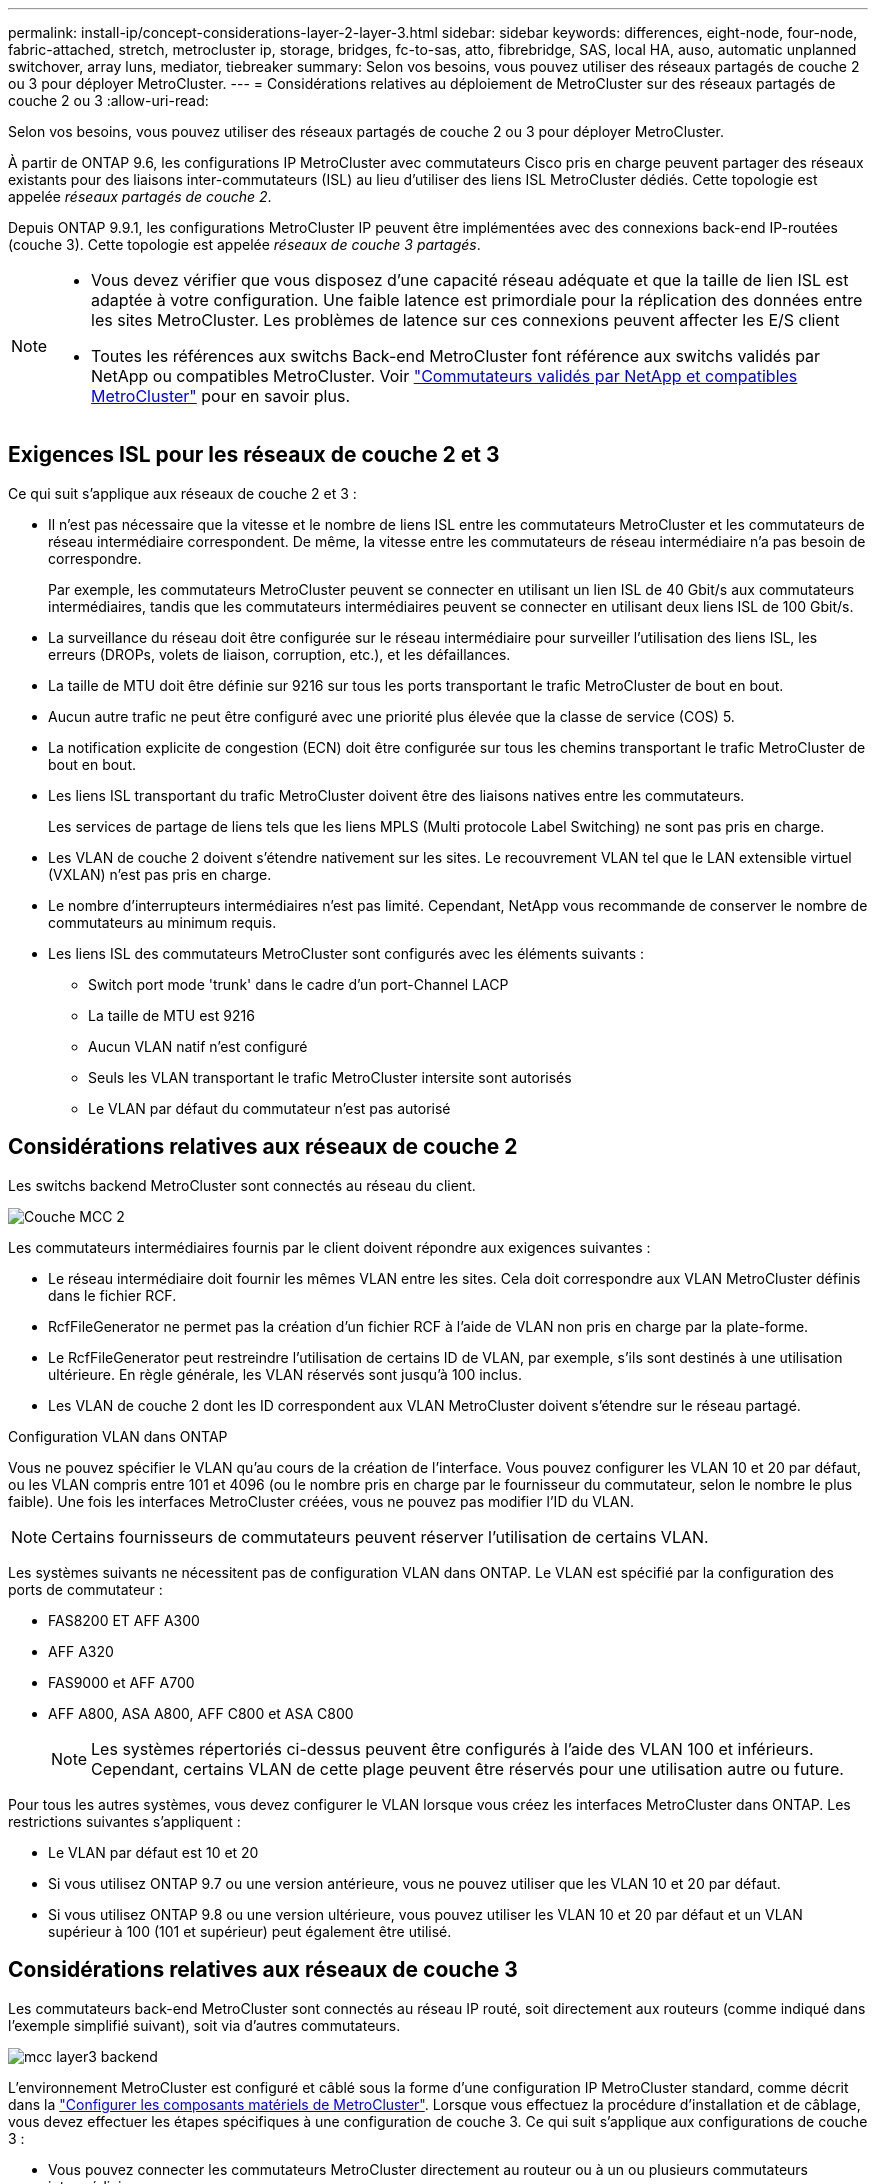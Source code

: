 ---
permalink: install-ip/concept-considerations-layer-2-layer-3.html 
sidebar: sidebar 
keywords: differences, eight-node, four-node, fabric-attached, stretch, metrocluster ip, storage, bridges, fc-to-sas, atto, fibrebridge, SAS, local HA, auso, automatic unplanned switchover, array luns, mediator, tiebreaker 
summary: Selon vos besoins, vous pouvez utiliser des réseaux partagés de couche 2 ou 3 pour déployer MetroCluster. 
---
= Considérations relatives au déploiement de MetroCluster sur des réseaux partagés de couche 2 ou 3
:allow-uri-read: 


[role="lead"]
Selon vos besoins, vous pouvez utiliser des réseaux partagés de couche 2 ou 3 pour déployer MetroCluster.

À partir de ONTAP 9.6, les configurations IP MetroCluster avec commutateurs Cisco pris en charge peuvent partager des réseaux existants pour des liaisons inter-commutateurs (ISL) au lieu d'utiliser des liens ISL MetroCluster dédiés. Cette topologie est appelée _réseaux partagés de couche 2_.

Depuis ONTAP 9.9.1, les configurations MetroCluster IP peuvent être implémentées avec des connexions back-end IP-routées (couche 3). Cette topologie est appelée _réseaux de couche 3 partagés_.

[NOTE]
====
* Vous devez vérifier que vous disposez d'une capacité réseau adéquate et que la taille de lien ISL est adaptée à votre configuration. Une faible latence est primordiale pour la réplication des données entre les sites MetroCluster. Les problèmes de latence sur ces connexions peuvent affecter les E/S client
* Toutes les références aux switchs Back-end MetroCluster font référence aux switchs validés par NetApp ou compatibles MetroCluster. Voir link:mcc-compliant-netapp-validated-switches.html["Commutateurs validés par NetApp et compatibles MetroCluster"] pour en savoir plus.


====


== Exigences ISL pour les réseaux de couche 2 et 3

Ce qui suit s'applique aux réseaux de couche 2 et 3 :

* Il n'est pas nécessaire que la vitesse et le nombre de liens ISL entre les commutateurs MetroCluster et les commutateurs de réseau intermédiaire correspondent. De même, la vitesse entre les commutateurs de réseau intermédiaire n'a pas besoin de correspondre.
+
Par exemple, les commutateurs MetroCluster peuvent se connecter en utilisant un lien ISL de 40 Gbit/s aux commutateurs intermédiaires, tandis que les commutateurs intermédiaires peuvent se connecter en utilisant deux liens ISL de 100 Gbit/s.

* La surveillance du réseau doit être configurée sur le réseau intermédiaire pour surveiller l'utilisation des liens ISL, les erreurs (DROPs, volets de liaison, corruption, etc.), et les défaillances.
* La taille de MTU doit être définie sur 9216 sur tous les ports transportant le trafic MetroCluster de bout en bout.
* Aucun autre trafic ne peut être configuré avec une priorité plus élevée que la classe de service (COS) 5.
* La notification explicite de congestion (ECN) doit être configurée sur tous les chemins transportant le trafic MetroCluster de bout en bout.
* Les liens ISL transportant du trafic MetroCluster doivent être des liaisons natives entre les commutateurs.
+
Les services de partage de liens tels que les liens MPLS (Multi protocole Label Switching) ne sont pas pris en charge.

* Les VLAN de couche 2 doivent s'étendre nativement sur les sites. Le recouvrement VLAN tel que le LAN extensible virtuel (VXLAN) n'est pas pris en charge.
* Le nombre d'interrupteurs intermédiaires n'est pas limité. Cependant, NetApp vous recommande de conserver le nombre de commutateurs au minimum requis.
* Les liens ISL des commutateurs MetroCluster sont configurés avec les éléments suivants :
+
** Switch port mode 'trunk' dans le cadre d'un port-Channel LACP
** La taille de MTU est 9216
** Aucun VLAN natif n'est configuré
** Seuls les VLAN transportant le trafic MetroCluster intersite sont autorisés
** Le VLAN par défaut du commutateur n'est pas autorisé






== Considérations relatives aux réseaux de couche 2

Les switchs backend MetroCluster sont connectés au réseau du client.

image::../media/MCC_layer2.png[Couche MCC 2]

Les commutateurs intermédiaires fournis par le client doivent répondre aux exigences suivantes :

* Le réseau intermédiaire doit fournir les mêmes VLAN entre les sites. Cela doit correspondre aux VLAN MetroCluster définis dans le fichier RCF.
* RcfFileGenerator ne permet pas la création d'un fichier RCF à l'aide de VLAN non pris en charge par la plate-forme.
* Le RcfFileGenerator peut restreindre l'utilisation de certains ID de VLAN, par exemple, s'ils sont destinés à une utilisation ultérieure. En règle générale, les VLAN réservés sont jusqu'à 100 inclus.
* Les VLAN de couche 2 dont les ID correspondent aux VLAN MetroCluster doivent s'étendre sur le réseau partagé.


.Configuration VLAN dans ONTAP
Vous ne pouvez spécifier le VLAN qu'au cours de la création de l'interface. Vous pouvez configurer les VLAN 10 et 20 par défaut, ou les VLAN compris entre 101 et 4096 (ou le nombre pris en charge par le fournisseur du commutateur, selon le nombre le plus faible). Une fois les interfaces MetroCluster créées, vous ne pouvez pas modifier l'ID du VLAN.


NOTE: Certains fournisseurs de commutateurs peuvent réserver l'utilisation de certains VLAN.

Les systèmes suivants ne nécessitent pas de configuration VLAN dans ONTAP. Le VLAN est spécifié par la configuration des ports de commutateur :

* FAS8200 ET AFF A300
* AFF A320
* FAS9000 et AFF A700
* AFF A800, ASA A800, AFF C800 et ASA C800
+

NOTE: Les systèmes répertoriés ci-dessus peuvent être configurés à l'aide des VLAN 100 et inférieurs. Cependant, certains VLAN de cette plage peuvent être réservés pour une utilisation autre ou future.



Pour tous les autres systèmes, vous devez configurer le VLAN lorsque vous créez les interfaces MetroCluster dans ONTAP. Les restrictions suivantes s'appliquent :

* Le VLAN par défaut est 10 et 20
* Si vous utilisez ONTAP 9.7 ou une version antérieure, vous ne pouvez utiliser que les VLAN 10 et 20 par défaut.
* Si vous utilisez ONTAP 9.8 ou une version ultérieure, vous pouvez utiliser les VLAN 10 et 20 par défaut et un VLAN supérieur à 100 (101 et supérieur) peut également être utilisé.




== Considérations relatives aux réseaux de couche 3

Les commutateurs back-end MetroCluster sont connectés au réseau IP routé, soit directement aux routeurs (comme indiqué dans l'exemple simplifié suivant), soit via d'autres commutateurs.

image::../media/mcc_layer3_backend.png[mcc layer3 backend]

L'environnement MetroCluster est configuré et câblé sous la forme d'une configuration IP MetroCluster standard, comme décrit dans la link:https://docs.netapp.com/us-en/ontap-metrocluster/install-ip/concept_parts_of_an_ip_mcc_configuration_mcc_ip.html["Configurer les composants matériels de MetroCluster"]. Lorsque vous effectuez la procédure d'installation et de câblage, vous devez effectuer les étapes spécifiques à une configuration de couche 3. Ce qui suit s'applique aux configurations de couche 3 :

* Vous pouvez connecter les commutateurs MetroCluster directement au routeur ou à un ou plusieurs commutateurs intermédiaires.
* Vous pouvez connecter les interfaces IP MetroCluster directement au routeur ou à l'un des commutateurs intermédiaires.
* Le VLAN doit être étendu au périphérique de passerelle.
* Vous utilisez le `-gateway parameter` Pour configurer l'adresse IP de l'interface MetroCluster avec une adresse de passerelle IP.
* Les ID de VLAN pour les VLAN MetroCluster doivent être les mêmes sur chaque site. Cependant, les sous-réseaux peuvent être différents.
* Le routage dynamique n'est pas pris en charge pour le trafic MetroCluster.
* Les fonctions suivantes ne sont pas prises en charge :
+
** Configurations MetroCluster à 8 nœuds
** Actualisation d'une configuration MetroCluster à quatre nœuds
** Transition de MetroCluster FC à MetroCluster IP


* Deux sous-réseaux sont requis sur chaque site MetroCluster : un sur chaque réseau.
* L'affectation auto-IP n'est pas prise en charge.


Lorsque vous configurez des routeurs et des adresses IP de passerelle, vous devez répondre aux exigences suivantes :

* Deux interfaces sur un nœud ne peuvent pas avoir la même adresse IP de passerelle.
* Les interfaces correspondantes sur les paires haute disponibilité sur chaque site doivent avoir la même adresse IP de passerelle.
* Les interfaces correspondantes sur un nœud et ses partenaires DR et aux ne peuvent pas avoir la même adresse IP de passerelle.
* Les interfaces correspondantes sur un nœud et ses partenaires DR et aux doivent avoir le même ID VLAN.




== Réglages requis pour les commutateurs intermédiaires

Lorsque le trafic MetroCluster traverse un lien ISL dans un réseau intermédiaire, vérifiez que la configuration des commutateurs intermédiaires garantit que le trafic MetroCluster (RDMA et stockage) répond aux niveaux de service requis sur l'ensemble du chemin entre les sites MetroCluster.

Le schéma suivant présente les paramètres requis lors de l'utilisation de commutateurs Cisco validés par NetApp :

image::../media/switch_traffic_with_cisco_switches.png[changez de trafic avec des commutateurs cisco]

Le diagramme suivant présente les paramètres requis pour un réseau partagé lorsque les commutateurs externes sont des commutateurs IP Broadcom.

image::../media/switch_traffic_with_broadcom_switches.png[changez de trafic avec les commutateurs broadcom]

Dans cet exemple, les stratégies et mappages suivants sont créés pour le trafic MetroCluster :

* Le `MetroClusterIP_ISL_Ingress` La politique s'applique aux ports du commutateur intermédiaire qui se connecte aux commutateurs IP MetroCluster.
+
Le `MetroClusterIP_ISL_Ingress` la stratégie mappe le trafic marqué entrant à la file d'attente appropriée sur le commutateur intermédiaire.

* A `MetroClusterIP_ISL_Egress` La règle s'applique aux ports du commutateur intermédiaire qui se connectent aux liens ISL entre les commutateurs intermédiaires.
* Vous devez configurer les commutateurs intermédiaires avec des mappages d'accès QoS, des classes et des règles correspondants le long du chemin d'accès entre les commutateurs IP MetroCluster. Les commutateurs intermédiaires associent le trafic RDMA à COS5 et le trafic de stockage à COS4.


Les exemples suivants concernent les switchs Cisco Nexus 3232C et 9336C-FX2. Selon le fournisseur et le modèle de votre commutateur, vous devez vérifier que vos commutateurs intermédiaires ont une configuration appropriée.

.Configurez le mappage de classes pour le port ISL du commutateur intermédiaire
L'exemple suivant montre les définitions de carte de classe selon que vous devez classer ou faire correspondre le trafic lors de l'entrée.

[role="tabbed-block"]
====
.Classer le trafic à l'entrée :
--
[listing]
----
ip access-list rdma
  10 permit tcp any eq 10006 any
  20 permit tcp any any eq 10006
ip access-list storage
  10 permit tcp any eq 65200 any
  20 permit tcp any any eq 65200

class-map type qos match-all rdma
  match access-group name rdma
class-map type qos match-all storage
  match access-group name storage
----
--
.Correspondance du trafic à l'entrée :
--
[listing]
----
class-map type qos match-any c5
  match cos 5
  match dscp 40
class-map type qos match-any c4
  match cos 4
  match dscp 32
----
--
====
.Créer un mappage de règles d'entrée sur le port ISL du commutateur intermédiaire :
Les exemples suivants montrent comment créer une carte de règles d'entrée selon que vous devez classifier ou faire correspondre le trafic lors de l'entrée.

[role="tabbed-block"]
====
.Classer le trafic à l'entrée :
--
[listing]
----
policy-map type qos MetroClusterIP_ISL_Ingress_Classify
  class rdma
    set dscp 40
    set cos 5
    set qos-group 5
  class storage
    set dscp 32
    set cos 4
    set qos-group 4
  class class-default
    set qos-group 0
----
--
.Faire correspondre le trafic à l'entrée :
--
[listing]
----
policy-map type qos MetroClusterIP_ISL_Ingress_Match
  class c5
    set dscp 40
    set cos 5
    set qos-group 5
  class c4
    set dscp 32
    set cos 4
    set qos-group 4
  class class-default
    set qos-group 0
----
--
====
.Configurez la règle de mise en file d'attente de sortie pour les ports ISL
L'exemple suivant montre comment configurer la règle de mise en file d'attente de sortie :

[listing]
----
policy-map type queuing MetroClusterIP_ISL_Egress
   class type queuing c-out-8q-q7
      priority level 1
   class type queuing c-out-8q-q6
      priority level 2
   class type queuing c-out-8q-q5
      priority level 3
      random-detect threshold burst-optimized ecn
   class type queuing c-out-8q-q4
      priority level 4
      random-detect threshold burst-optimized ecn
   class type queuing c-out-8q-q3
      priority level 5
   class type queuing c-out-8q-q2
      priority level 6
   class type queuing c-out-8q-q1
      priority level 7
   class type queuing c-out-8q-q-default
      bandwidth remaining percent 100
      random-detect threshold burst-optimized ecn
----
Ces paramètres doivent être appliqués à tous les commutateurs et liens ISL transportant du trafic MetroCluster.

Dans cet exemple, Q4 et Q5 sont configurés avec `random-detect threshold burst-optimized ecn`. En fonction de votre configuration, vous devrez peut-être définir les seuils minimal et maximal, comme indiqué dans l'exemple suivant :

[listing]
----
class type queuing c-out-8q-q5
  priority level 3
  random-detect minimum-threshold 3000 kbytes maximum-threshold 4000 kbytes drop-probability 0 weight 0 ecn
class type queuing c-out-8q-q4
  priority level 4
  random-detect minimum-threshold 2000 kbytes maximum-threshold 3000 kbytes drop-probability 0 weight 0 ecn
----

NOTE: Les valeurs minimale et maximale varient en fonction du commutateur et de vos besoins.

.Exemple 1 : Cisco
Si votre configuration comporte des commutateurs Cisco, vous n'avez pas besoin de classer sur le premier port d'entrée du commutateur intermédiaire. Vous configurez ensuite les mappages et les règles suivants :

* `class-map type qos match-any c5`
* `class-map type qos match-any c4`
* `MetroClusterIP_ISL_Ingress_Match`


Vous attribuez le `MetroClusterIP_ISL_Ingress_Match` Mappage de règles sur les ports ISL transportant le trafic MetroCluster.

.Exemple 2 : Broadcom
Si votre configuration comporte des commutateurs Broadcom, vous devez classer le premier port d'entrée du commutateur intermédiaire. Vous configurez ensuite les mappages et les règles suivants :

* `ip access-list rdma`
* `ip access-list storage`
* `class-map type qos match-all rdma`
* `class-map type qos match-all storage`
* `MetroClusterIP_ISL_Ingress_Classify`
* `MetroClusterIP_ISL_Ingress_Match`


Vous attribuez `the MetroClusterIP_ISL_Ingress_Classify` La stratégie est mappée sur les ports ISL du commutateur intermédiaire qui connecte le commutateur Broadcom.

Vous attribuez le `MetroClusterIP_ISL_Ingress_Match` La stratégie est mappée sur les ports ISL du commutateur intermédiaire qui transportent le trafic MetroCluster mais ne connecte pas le commutateur Broadcom.
